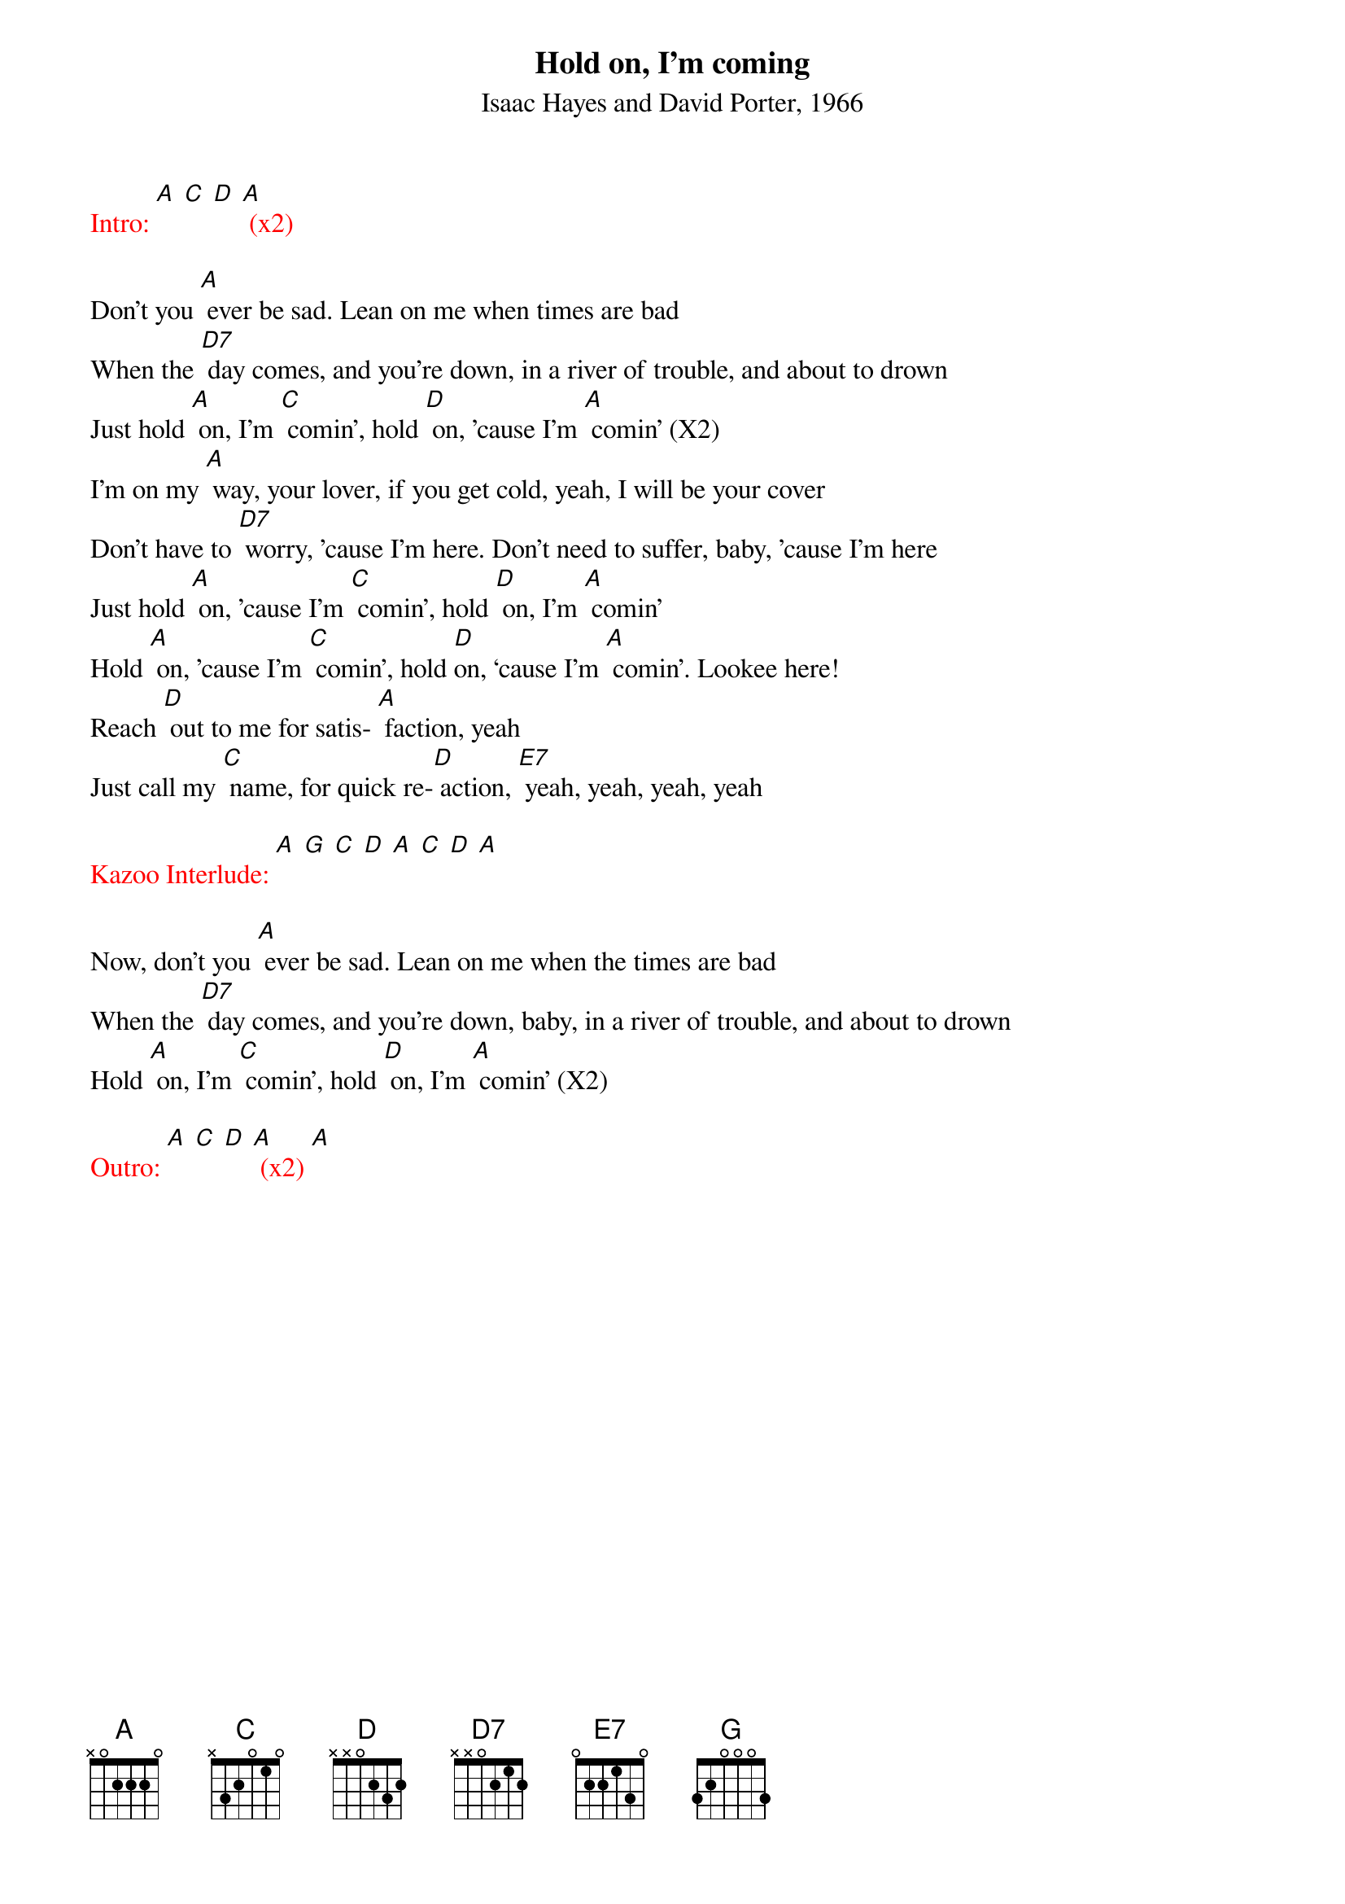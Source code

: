 {t: Hold on, I’m coming}
{st: Isaac Hayes and David Porter, 1966}

{textcolour: red}
Intro: [A] [C] [D] [A] (x2)
{textcolour}

Don't you [A] ever be sad. Lean on me when times are bad
When the [D7] day comes, and you're down, in a river of trouble, and about to drown
Just hold [A] on, I'm [C] comin', hold [D] on, ’cause I'm [A] comin' (X2)
I’m on my [A] way, your lover, if you get cold, yeah, I will be your cover
Don’t have to [D7] worry, ’cause I'm here. Don't need to suffer, baby, ’cause I'm here
Just hold [A] on, ’cause I'm [C] comin', hold [D] on, I'm [A] comin'
Hold [A] on, 'cause I'm [C] comin', hold [D]on, ‘cause I'm [A] comin'. Lookee here!
Reach [D] out to me for satis- [A] faction, yeah
Just call my [C] name, for quick re-[D] action, [E7] yeah, yeah, yeah, yeah

{textcolour: red}
Kazoo Interlude: [A] [G] [C] [D] [A] [C] [D] [A]
{textcolour}

Now, don't you [A] ever be sad. Lean on me when the times are bad
When the [D7] day comes, and you're down, baby, in a river of trouble, and about to drown
Hold [A] on, I'm [C] comin’, hold [D] on, I'm [A] comin’ (X2)

{textcolour: red}
Outro: [A] [C] [D] [A] (x2) [A]
{textcolour}

